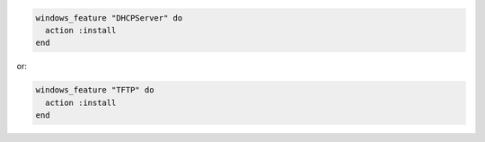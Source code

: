 .. This is an included how-to. 

.. To enable a node as a DHCP server:

.. code-block:: ruby

   windows_feature "DHCPServer" do
     action :install
   end

.. To enable a node as TFTP:

or:

.. code-block:: ruby

   windows_feature "TFTP" do
     action :install
   end



